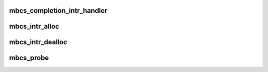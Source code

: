 .. -*- coding: utf-8; mode: rst -*-
.. src-file: drivers/char/mbcs.c

.. _`mbcs_completion_intr_handler`:

mbcs_completion_intr_handler
============================

.. c:function:: irqreturn_t mbcs_completion_intr_handler(int irq, void *arg)

    Primary completion handler.

    :param int irq:
        irq

    :param void \*arg:
        soft struct for device

.. _`mbcs_intr_alloc`:

mbcs_intr_alloc
===============

.. c:function:: int mbcs_intr_alloc(struct cx_dev *dev)

    Allocate interrupts.

    :param struct cx_dev \*dev:
        device pointer

.. _`mbcs_intr_dealloc`:

mbcs_intr_dealloc
=================

.. c:function:: void mbcs_intr_dealloc(struct cx_dev *dev)

    Remove interrupts.

    :param struct cx_dev \*dev:
        device pointer

.. _`mbcs_probe`:

mbcs_probe
==========

.. c:function:: int mbcs_probe(struct cx_dev *dev, const struct cx_device_id *id)

    Initialize for device

    :param struct cx_dev \*dev:
        device pointer

    :param const struct cx_device_id \*id:
        *undescribed*

.. This file was automatic generated / don't edit.


